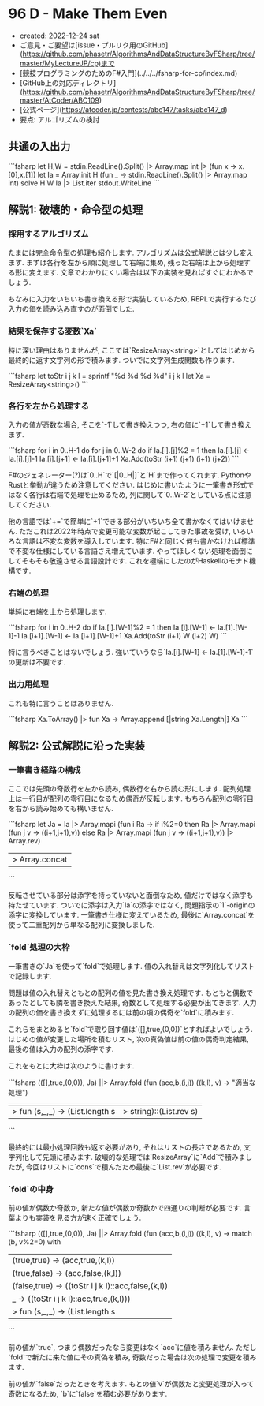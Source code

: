 * 96 D - Make Them Even
- created: 2022-12-24 sat
- ご意見・ご要望は[issue・プルリク用のGitHub](https://github.com/phasetr/AlgorithmsAndDataStructureByFSharp/tree/master/MyLectureJP/cp)まで
- [競技プログラミングのためのF#入門](../../../fsharp-for-cp/index.md)
- [GitHub上の対応ディレクトリ](https://github.com/phasetr/AlgorithmsAndDataStructureByFSharp/tree/master/AtCoder/ABC109)
- [公式ページ](https://atcoder.jp/contests/abc147/tasks/abc147_d)
- 要点: アルゴリズムの検討
** 共通の入出力
```fsharp
let H,W = stdin.ReadLine().Split() |> Array.map int |> (fun x -> x.[0],x.[1])
let Ia = Array.init H (fun _ -> stdin.ReadLine().Split() |> Array.map int)
solve H W Ia |> List.iter stdout.WriteLine
```
** 解説1: 破壊的・命令型の処理
*** 採用するアルゴリズム
たまには完全命令型の処理も紹介します.
アルゴリズムは公式解説とは少し変えます.
まずは各行を左から順に処理して右端に集め,
残った右端は上から処理する形に変えます.
文章でわかりにくい場合は以下の実装を見ればすぐにわかるでしょう.

ちなみに入力をいちいち書き換える形で実装しているため,
REPLで実行するたび入力の価を読み込み直すのが面倒でした.
*** 結果を保存する変数`Xa`
特に深い理由はありませんが,
ここでは`ResizeArray<string>`としてはじめから最終的に返す文字列の形で積みます.
ついでに文字列生成関数も作ります.

```fsharp
  let toStr i j k l = sprintf "%d %d %d %d" i j k l
  let Xa = ResizeArray<string>()
```
*** 各行を左から処理する
入力の値が奇数な場合, そこを`-1`して書き換えつつ,
右の価に`+1`して書き換えます.

```fsharp
  for i in 0..H-1 do
    for j in 0..W-2 do
      if Ia.[i].[j]%2 = 1 then
        Ia.[i].[j] <- Ia.[i].[j]-1
        Ia.[i].[j+1] <- Ia.[i].[j+1]+1
        Xa.Add(toStr (i+1) (j+1) (i+1) (j+2))
```

F#のジェネレーター(?)は`0..H`で`[|0..H|]`と`H`まで作ってくれます.
PythonやRustと挙動が違うため注意してください.
はじめに書いたように一筆書き形式ではなく各行は右端で処理を止めるため,
列に関して`0..W-2`としている点に注意してください.

他の言語では`+=`で簡単に`+1`できる部分がいちいち全て書かなくてはいけません.
ただこれは2022年時点で変更可能な変数が起こしてきた事故を受け,
いろいろな言語は不変な変数を導入しています.
特にF#と同じく何も書かなければ標準で不変な仕様にしている言語さえ増えています.
やってほしくない処理を面倒にしてそもそも敬遠させる言語設計です.
これを極端にしたのがHaskellのモナド機構です.
*** 右端の処理
単純に右端を上から処理します.

```fsharp
  for i in 0..H-2 do
    if Ia.[i].[W-1]%2 = 1 then
      Ia.[i].[W-1] <- Ia.[1].[W-1]-1
      Ia.[i+1].[W-1] <- Ia.[i+1].[W-1]+1
      Xa.Add(toStr (i+1) W (i+2) W)
```

特に言うべきことはないでしょう.
強いていうなら`Ia.[i].[W-1] <- Ia.[1].[W-1]-1`の更新は不要です.
*** 出力用処理
これも特に言うことはありません.

```fsharp
  Xa.ToArray() |> fun Xa -> Array.append [|string Xa.Length|] Xa
```
** 解説2: 公式解説に沿った実装
*** 一筆書き経路の構成
ここでは先頭の奇数行を左から読み,
偶数行を右から読む形にします.
配列処理上は一行目が配列の零行目になるため偶奇が反転します.
もちろん配列の零行目を右から読み始めても構いません.

```fsharp
  let Ja =
    Ia |> Array.mapi (fun i Ra ->
      if i%2=0 then Ra |> Array.mapi (fun j v -> ((i+1,j+1),v))
      else Ra |> Array.mapi (fun j v -> ((i+1,j+1),v)) |> Array.rev)
    |> Array.concat
```

反転させている部分は添字を持っていないと面倒なため,
値だけではなく添字も持たせています.
ついでに添字は入力`Ia`の添字ではなく,
問題指示の`1`-originの添字に変換しています.
一筆書き仕様に変えているため,
最後に`Array.concat`を使って二重配列から単なる配列に変換しました.
*** `fold`処理の大枠
一筆書きの`Ja`を使って`fold`で処理します.
値の入れ替えは文字列化してリストで記録します.

問題は値の入れ替えともとの配列の値を見た書き換え処理です.
もともと偶数であったとしても隣を書き換えた結果,
奇数として処理する必要が出てきます.
入力の配列の価を書き換えずに処理するには前の項の偶奇を`fold`に積みます.

これらをまとめると`fold`で取り回す値は`([],true,(0,0))`とすればよいでしょう.
はじめの値が変更した場所を積むリスト,
次の真偽値は前の値の偶奇判定結果,
最後の値は入力の配列の添字です.

これをもとに大枠は次のように書けます.

```fsharp
  (([],true,(0,0)), Ja) ||> Array.fold (fun (acc,b,(i,j)) ((k,l), v) -> "適当な処理")
  |> fun (s,_,_) -> (List.length s |> string)::(List.rev s)
```

最終的には最小処理回数も返す必要があり,
それはリストの長さであるため,
文字列化して先頭に積みます.
破壊的な処理では`ResizeArray`に`Add`で積みましたが,
今回はリストに`cons`で積んだため最後に`List.rev`が必要です.
*** `fold`の中身
前の値が偶数か奇数か,
新たな値が偶数か奇数かで四通りの判断が必要です.
言葉よりも実装を見る方が速く正確でしょう.

```fsharp
  (([],true,(0,0)), Ja) ||> Array.fold (fun (acc,b,(i,j)) ((k,l), v) ->
      match (b, v%2=0) with
        | (true,true)  -> (acc,true,(k,l))
        | (true,false) -> (acc,false,(k,l))
        | (false,true) -> ((toStr i j k l)::acc,false,(k,l))
        | _            -> ((toStr i j k l)::acc,true,(k,l)))
  |> fun (s,_,_) -> (List.length s |> string)::(List.rev s)
```

前の値が`true`,
つまり偶数だったなら変更はなく`acc`に値を積みません.
ただし`fold`で新たに来た値にその真偽を積み,
奇数だった場合は次の処理で変更を積みます.

前の値が`false`だったときを考えます.
もとの値`v`が偶数だと変更処理が入って奇数になるため,
`b`に`false`を積む必要があります.
